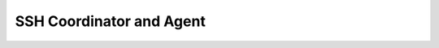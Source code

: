 .. _05-03-ssh-coordinator-and-agent:

*************************
SSH Coordinator and Agent
*************************